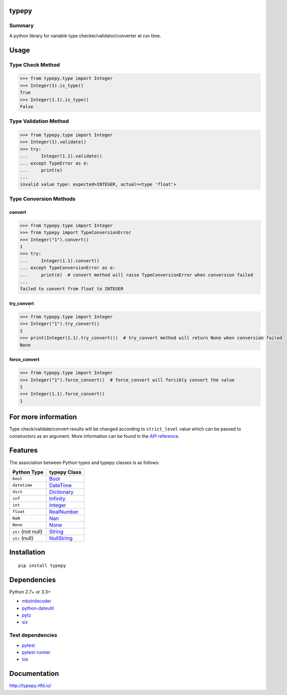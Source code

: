typepy
======

.. image:: https://badge.fury.io/py/typepy.svg
    :target: https://badge.fury.io/py/typepy

.. image:: https://img.shields.io/pypi/pyversions/typepy.svg
   :target: https://pypi.python.org/pypi/typepy

.. image:: https://img.shields.io/travis/thombashi/typepy/master.svg?label=Linux
    :target: https://travis-ci.org/thombashi/typepy

.. image:: https://img.shields.io/appveyor/ci/thombashi/typepy/master.svg?label=Windows
    :target: https://ci.appveyor.com/project/thombashi/typepy

.. image:: https://coveralls.io/repos/github/thombashi/typepy/badge.svg?branch=master
    :target: https://coveralls.io/github/thombashi/typepy?branch=master

.. image:: https://img.shields.io/github/stars/thombashi/typepy.svg?style=social&label=Star
   :target: https://github.com/thombashi/typepy

Summary
-------

A python library for variable type checker/validator/converter at run time.

Usage
=====

Type Check Method
----------------------

.. code:: pycon

    >>> from typepy.type import Integer
    >>> Integer(1).is_type()
    True
    >>> Integer(1.1).is_type()
    False


Type Validation Method
--------------------------------------------

.. code:: pycon

    >>> from typepy.type import Integer
    >>> Integer(1).validate()
    >>> try:
    ...     Integer(1.1).validate()
    ... except TypeError as e:
    ...     print(e)
    ...
    invalid value type: expected=INTEGER, actual=<type 'float'>


Type Conversion Methods
--------------------------------------------

convert
~~~~~~~~~~~~~~
.. code:: pycon

    >>> from typepy.type import Integer
    >>> from typepy import TypeConversionError
    >>> Integer("1").convert()
    1
    >>> try:
    ...     Integer(1.1).convert()
    ... except TypeConversionError as e:
    ...     print(e)  # convert method will raise TypeConversionError when conversion failed
    ...
    failed to convert from float to INTEGER

try_convert
~~~~~~~~~~~~~~
.. code:: pycon

    >>> from typepy.type import Integer
    >>> Integer("1").try_convert()
    1
    >>> print(Integer(1.1).try_convert())  # try_convert method will return None when conversion failed
    None

force_convert
~~~~~~~~~~~~~~
.. code:: pycon

    >>> from typepy.type import Integer
    >>> Integer("1").force_convert()  # force_convert will forcibly convert the value
    1
    >>> Integer(1.1).force_convert()
    1

For more information
====================

Type check/validate/convert results will be changed according to
``strict_level`` value which can be passed to constructors as an argument.
More information can be found in the 
`API reference <http://typepy.rtfd.io/en/latest/pages/reference/index.html>`__.

Features
========

The association between Python types and typepy classes is as follows:

==================  =======================================================================================================
Python Type         typepy Class
==================  =======================================================================================================
``bool``            `Bool <http://typepy.rtfd.io/en/latest/pages/reference/type.html#bool-type-class>`__
``datetime``        `DateTime <http://typepy.rtfd.io/en/latest/pages/reference/type.html#datetime-type-class>`__
``dict``            `Dictionary <http://typepy.rtfd.io/en/latest/pages/reference/type.html#dictionary-type-class>`__
``inf``             `Infinity <http://typepy.rtfd.io/en/latest/pages/reference/type.html#infinity-type-class>`__
``int``             `Integer <http://typepy.rtfd.io/en/latest/pages/reference/type.html#integer-type-class>`__
``float``           `RealNumber <http://typepy.rtfd.io/en/latest/pages/reference/type.html#real-number-type-class>`__
``NaN``             `Nan <http://typepy.rtfd.io/en/latest/pages/reference/type.html#nan-type-class>`__
``None``            `None <http://typepy.rtfd.io/en/latest/pages/reference/type.html#none-type-class>`__
``str`` (not null)  `String <http://typepy.rtfd.io/en/latest/pages/reference/type.html#string-type-class>`__
``str`` (null)      `NullString <http://typepy.rtfd.io/en/latest/pages/reference/type.html#null-string-type-class>`__
==================  =======================================================================================================

Installation
============

::

    pip install typepy


Dependencies
============
Python 2.7+ or 3.3+

- `mbstrdecoder <https://github.com/thombashi/mbstrdecoder>`__
- `python-dateutil <https://dateutil.readthedocs.io/en/stable/>`__
- `pytz <https://pypi.python.org/pypi/pytz/>`__
- `six <https://pypi.python.org/pypi/six/>`__


Test dependencies
-----------------
- `pytest <http://pytest.org/latest/>`__
- `pytest-runner <https://pypi.python.org/pypi/pytest-runner>`__
- `tox <https://testrun.org/tox/latest/>`__

Documentation
=============

http://typepy.rtfd.io/

